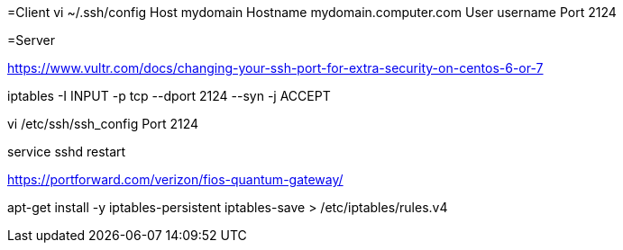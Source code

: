 =Client
vi ~/.ssh/config
Host mydomain
  Hostname mydomain.computer.com
  User username
  Port 2124

=Server

https://www.vultr.com/docs/changing-your-ssh-port-for-extra-security-on-centos-6-or-7

iptables -I INPUT -p tcp --dport 2124 --syn -j ACCEPT

vi /etc/ssh/ssh_config
Port 2124

service sshd restart

https://portforward.com/verizon/fios-quantum-gateway/

apt-get install -y iptables-persistent
iptables-save > /etc/iptables/rules.v4
